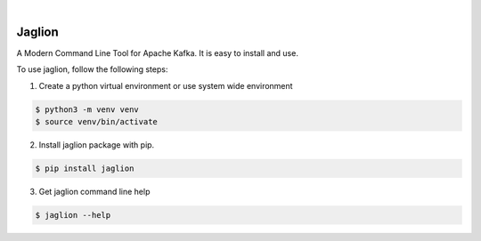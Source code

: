 .. image:: https://img.shields.io/pypi/v/jaglion.svg
    :alt: PyPI-Server
    :target: https://pypi.org/project/jaglion/
.. image:: https://github.com/clivern/jaglion/actions/workflows/ci.yml/badge.svg
    :alt: Build Status
    :target: https://github.com/clivern/jaglion/actions/workflows/ci.yml

|

=======
Jaglion
=======

A Modern Command Line Tool for Apache Kafka. It is easy to install and use.

To use jaglion, follow the following steps:

1. Create a python virtual environment or use system wide environment

.. code-block::

    $ python3 -m venv venv
    $ source venv/bin/activate


2. Install jaglion package with pip.

.. code-block::

    $ pip install jaglion


3. Get jaglion command line help

.. code-block::

    $ jaglion --help
